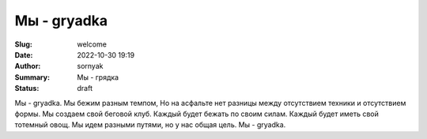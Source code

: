 Мы - gryadka
###############

:Slug: welcome
:Date: 2022-10-30 19:19
:Author: sornyak
:Summary: Mы - грядка
:Status: draft

.. image:: images/g.jpg
    :alt: this is an RST image directive
    :width: 300


Мы - gryadka.
Мы бежим разным темпом,
Но на асфальте нет разницы между отсутствием техники и отсутствием формы.
Мы создаем свой беговой клуб.
Каждый будет бежать по своим силам.
Каждый будет иметь свой тотемный овощ.
Мы идем разными путями, но у нас общая цель.
Мы - gryadka.
